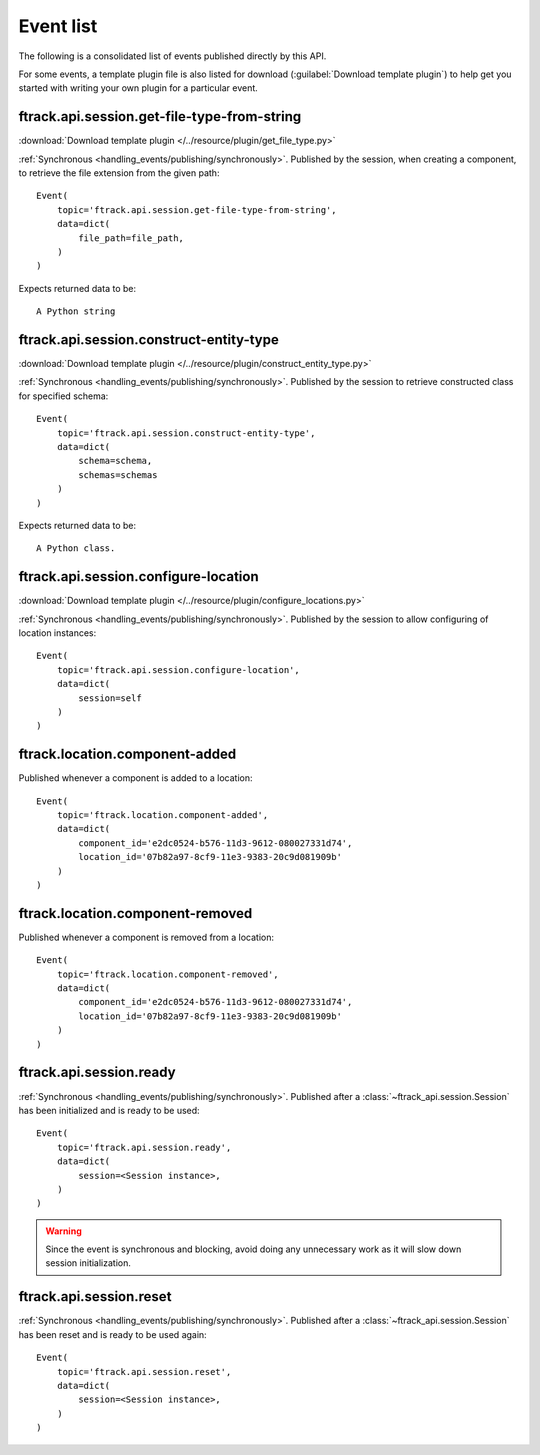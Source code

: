 ..
    :copyright: Copyright (c) 2014 ftrack

.. _event_list:

**********
Event list
**********

The following is a consolidated list of events published directly by this API.

For some events, a template plugin file is also listed for download
(:guilabel:`Download template plugin`) to help get you started with writing your
own plugin for a particular event.

.. seealso::

    * :ref:`handling_events`
    * :ref:`ftrack server event list <ftrack:developing/events/list>`


.. _event_list/ftrack.api.session.get-file-type-from-string:

ftrack.api.session.get-file-type-from-string
============================================
:download:`Download template plugin
</../resource/plugin/get_file_type.py>`

:ref:`Synchronous <handling_events/publishing/synchronously>`. Published by
the session, when creating a component, to retrieve the file extension from the given path::


    Event(
        topic='ftrack.api.session.get-file-type-from-string',
        data=dict(
            file_path=file_path,
        )
    )

Expects returned data to be::

    A Python string

.. _event_list/ftrack.api.session.construct-entity-type:

ftrack.api.session.construct-entity-type
========================================

:download:`Download template plugin
</../resource/plugin/construct_entity_type.py>`

:ref:`Synchronous <handling_events/publishing/synchronously>`. Published by
the session to retrieve constructed class for specified schema::

    Event(
        topic='ftrack.api.session.construct-entity-type',
        data=dict(
            schema=schema,
            schemas=schemas
        )
    )

Expects returned data to be::

    A Python class.

.. seealso:: :ref:`working_with_entities/entity_types`.

.. _event_list/ftrack.api.session.configure-location:

ftrack.api.session.configure-location
=====================================

:download:`Download template plugin
</../resource/plugin/configure_locations.py>`

:ref:`Synchronous <handling_events/publishing/synchronously>`. Published by
the session to allow configuring of location instances::

    Event(
        topic='ftrack.api.session.configure-location',
        data=dict(
            session=self
        )
    )

.. seealso:: :ref:`Configuring locations <locations/configuring/automatically>`.

.. _event_list/ftrack.location.component-added:

ftrack.location.component-added
===============================

Published whenever a component is added to a location::

    Event(
        topic='ftrack.location.component-added',
        data=dict(
            component_id='e2dc0524-b576-11d3-9612-080027331d74',
            location_id='07b82a97-8cf9-11e3-9383-20c9d081909b'
        )
    )

.. _event_list/ftrack.location.component-removed:

ftrack.location.component-removed
=================================

Published whenever a component is removed from a location::

    Event(
        topic='ftrack.location.component-removed',
        data=dict(
            component_id='e2dc0524-b576-11d3-9612-080027331d74',
            location_id='07b82a97-8cf9-11e3-9383-20c9d081909b'
        )
    )

.. _event_list/ftrack.api.session.ready:

ftrack.api.session.ready
========================

:ref:`Synchronous <handling_events/publishing/synchronously>`. Published after
a :class:`~ftrack_api.session.Session` has been initialized and
is ready to be used::

    Event(
        topic='ftrack.api.session.ready',
        data=dict(
            session=<Session instance>,
        )
    )

.. warning::

    Since the event is synchronous and blocking, avoid doing any unnecessary
    work as it will slow down session initialization.

.. seealso::

    Also see example usage in :download:`example_plugin_using_session.py
    </resource/example_plugin_using_session.py>`.


.. _event_list/ftrack.api.session.reset:

ftrack.api.session.reset
========================

:ref:`Synchronous <handling_events/publishing/synchronously>`. Published after
a :class:`~ftrack_api.session.Session` has been reset and is ready to be used
again::

    Event(
        topic='ftrack.api.session.reset',
        data=dict(
            session=<Session instance>,
        )
    )
